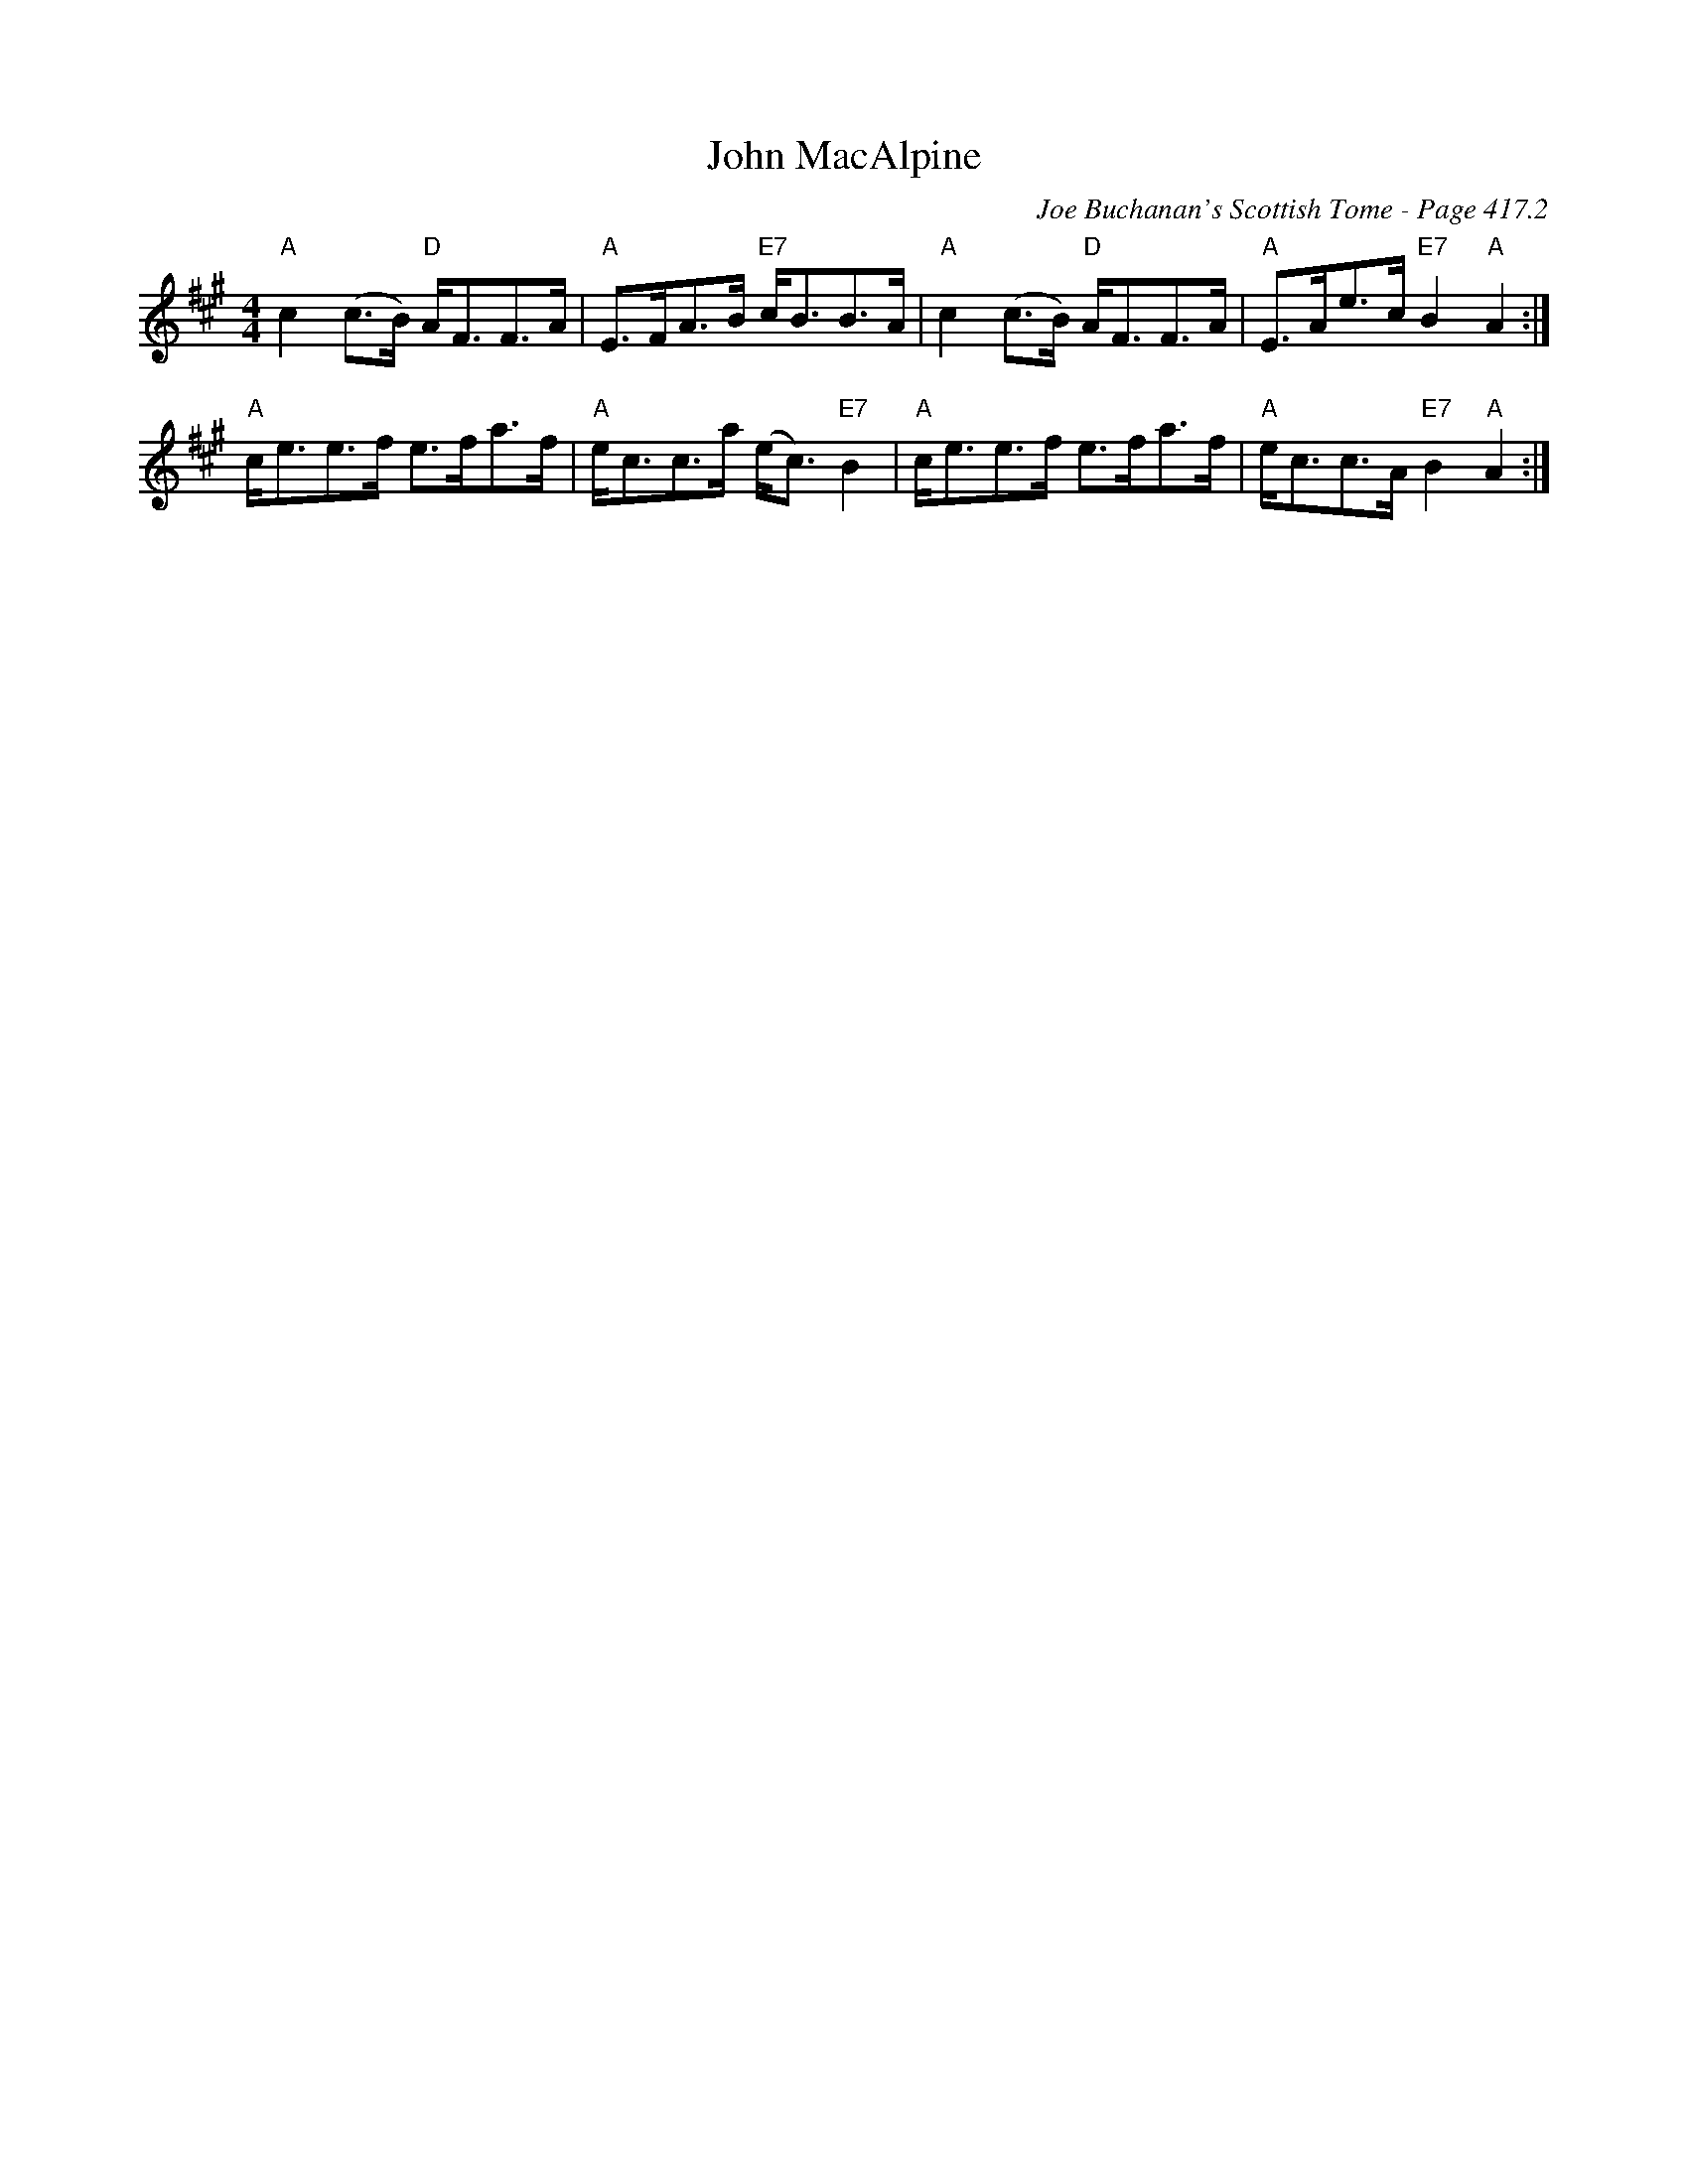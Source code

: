 X:853
T:John MacAlpine
C:Joe Buchanan's Scottish Tome - Page 417.2
I:417 2
R:Strathspey
Z:Carl Allison
L:1/8
M:4/4
K:A
"A"c2 (c>B) "D"A<FF>A | "A"E>FA>B "E7"c<BB>A | "A"c2 (c>B) "D"A<FF>A | "A"E>Ae>c "E7"B2 "A"A2 :|
"A"c<ee>f e>fa>f | "A"e<cc>a (e<c) "E7"B2 | "A"c<ee>f e>fa>f | "A"e<cc>A "E7"B2 "A"A2 :|
